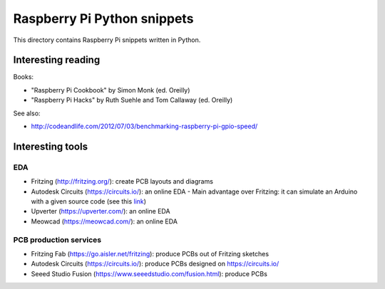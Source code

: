 Raspberry Pi Python snippets
============================

This directory contains Raspberry Pi snippets written in Python.

Interesting reading
-------------------

Books:

- "Raspberry Pi Cookbook" by Simon Monk (ed. Oreilly)
- "Raspberry Pi Hacks" by Ruth Suehle and Tom Callaway (ed. Oreilly)

See also:

- http://codeandlife.com/2012/07/03/benchmarking-raspberry-pi-gpio-speed/

Interesting tools
-----------------

EDA
~~~

- Fritzing (http://fritzing.org/): create PCB layouts and diagrams
- Autodesk Circuits (https://circuits.io/): an online EDA
  - Main advantage over Fritzing: it can simulate an Arduino with a given source code (see this `link <http://hackaday.com/2013/09/11/123d-circuits-autodesks-free-design-tool/>`__)
- Upverter (https://upverter.com/): an online EDA
- Meowcad (https://meowcad.com/): an online EDA

PCB production services
~~~~~~~~~~~~~~~~~~~~~~~

- Fritzing Fab (https://go.aisler.net/fritzing): produce PCBs out of Fritzing sketches
- Autodesk Circuits (https://circuits.io/): produce PCBs designed on https://circuits.io/
- Seeed Studio Fusion (https://www.seeedstudio.com/fusion.html): produce PCBs
